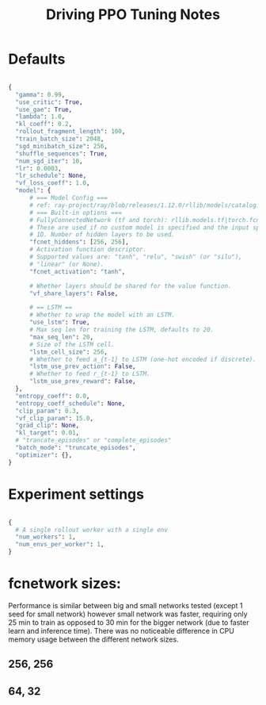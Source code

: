 #+TITLE: Driving PPO Tuning Notes

* Defaults

#+begin_src python

{
  "gamma": 0.99,
  "use_critic": True,
  "use_gae": True,
  "lambda": 1.0,
  "kl_coeff": 0.2,
  "rollout_fragment_length": 100,
  "train_batch_size": 2048,
  "sgd_minibatch_size": 256,
  "shuffle_sequences": True,
  "num_sgd_iter": 10,
  "lr": 0.0003,
  "lr_schedule": None,
  "vf_loss_coeff": 1.0,
  "model": {
      # === Model Config ===
      # ref: ray-project/ray/blob/releases/1.12.0/rllib/models/catalog.py
      # === Built-in options ===
      # FullyConnectedNetwork (tf and torch): rllib.models.tf|torch.fcnet.py
      # These are used if no custom model is specified and the input space is
      # 1D. Number of hidden layers to be used.
      "fcnet_hiddens": [256, 256],
      # Activation function descriptor.
      # Supported values are: "tanh", "relu", "swish" (or "silu"),
      # "linear" (or None).
      "fcnet_activation": "tanh",

      # Whether layers should be shared for the value function.
      "vf_share_layers": False,

      # == LSTM ==
      # Whether to wrap the model with an LSTM.
      "use_lstm": True,
      # Max seq len for training the LSTM, defaults to 20.
      "max_seq_len": 20,
      # Size of the LSTM cell.
      "lstm_cell_size": 256,
      # Whether to feed a_{t-1} to LSTM (one-hot encoded if discrete).
      "lstm_use_prev_action": False,
      # Whether to feed r_{t-1} to LSTM.
      "lstm_use_prev_reward": False,
  },
  "entropy_coeff": 0.0,
  "entropy_coeff_schedule": None,
  "clip_param": 0.3,
  "vf_clip_param": 15.0,
  "grad_clip": None,
  "kl_target": 0.01,
  # "trancate_episodes" or "complete_episodes"
  "batch_mode": "truncate_episodes",
  "optimizer": {},
}

#+end_src

* Experiment settings

#+begin_src python

  {
    # A single rollout worker with a single env
    "num_workers": 1,
    "num_envs_per_worker": 1,
  }

#+end_src

* fcnetwork sizes:

Performance is similar between big and small networks tested (except 1 seed for small network) however small network was faster, requiring only 25 min to train as opposed to 30 min for the bigger network (due to faster learn and inference time). There was no noticeable difference in CPU memory usage between the different network sizes.

** 256, 256

[[./figures/256x256_timesteps.png]]

[[./figures/256x256_time.png]]

** 64, 32

[[./figures/64x32_timesteps.png]]

[[./figures/64x32_time.png]]
